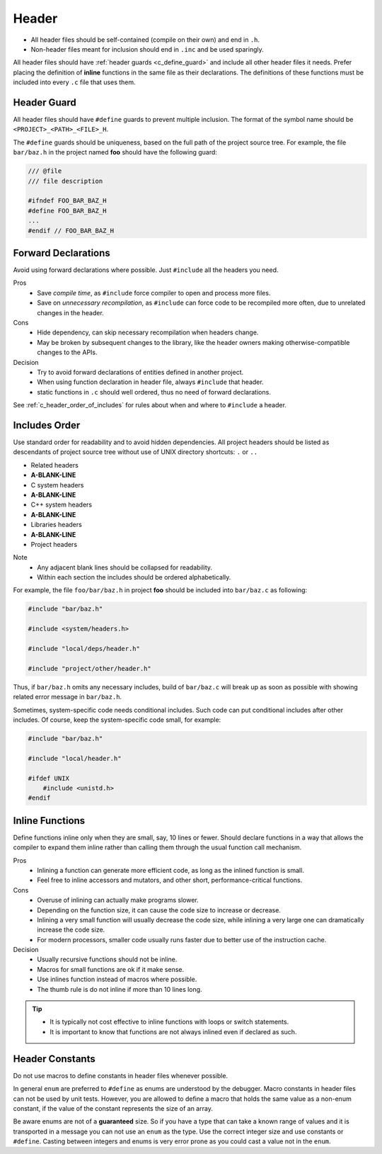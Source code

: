 Header
===============================================================================

- All header files should be self-contained (compile on their own) and end in ``.h``.
- Non-header files meant for inclusion should end in ``.inc`` and be used sparingly.

All header files should have :ref:`header guards <c_define_guard>` and include
all other header files it needs. Prefer placing the definition of **inline**
functions in the same file as their declarations. The definitions of these
functions must be included into every ``.c`` file that uses them.

.. _c_define_guard:

Header Guard
-------------------------------------------------------------------------------
All header files should have ``#define`` guards to prevent multiple inclusion.
The format of the symbol name should be ``<PROJECT>_<PATH>_<FILE>_H``.

The ``#define`` guards should be uniqueness, based on the full path of the
project source tree. For example, the file ``bar/baz.h`` in the project named
**foo** should have the following guard:

.. code-block:: c

	/// @file
	/// file description

	#ifndef FOO_BAR_BAZ_H
	#define FOO_BAR_BAZ_H
	...
	#endif // FOO_BAR_BAZ_H

.. _c_forward_declarations:

Forward Declarations
-------------------------------------------------------------------------------
Avoid using forward declarations where possible. Just ``#include`` all the
headers you need.

Pros
    - Save `compile time`, as ``#include`` force
      compiler to open and process more files.
    - Save on `unnecessary recompilation`, as ``#include`` can force code
      to be recompiled more often, due to unrelated changes in the header.

Cons
    - Hide dependency, can skip necessary recompilation when headers change.
    - May be broken by subsequent changes to the library, like the header
      owners making otherwise-compatible changes to the APIs.

Decision
    - Try to avoid forward declarations of entities defined in another project.
    - When using function declaration in header file, always ``#include`` that header.
    - static functions in ``.c`` should well ordered, thus no need of forward declarations.

See :ref:`c_header_order_of_includes` for rules
about when and where to ``#include`` a header.

.. _c_header_order_of_includes:

Includes Order
-------------------------------------------------------------------------------
Use standard order for readability and to avoid hidden dependencies.
All project headers should be listed as descendants of project source
tree without use of UNIX directory shortcuts: ``.`` or ``..``

- Related headers
- **A-BLANK-LINE**
- C system headers
- **A-BLANK-LINE**
- C++ system headers
- **A-BLANK-LINE**
- Libraries headers
- **A-BLANK-LINE**
- Project headers

Note
    - Any adjacent blank lines should be collapsed for readability.
    - Within each section the includes should be ordered alphabetically.

For example, the file ``foo/bar/baz.h`` in project **foo** should be included
into ``bar/baz.c`` as following:

.. code-block:: c

    #include "bar/baz.h"

    #include <system/headers.h>

    #include "local/deps/header.h"

    #include "project/other/header.h"

Thus, if ``bar/baz.h`` omits any necessary includes, build of ``bar/baz.c`` will
break up as soon as possible with showing related error message in ``bar/baz.h``.

Sometimes, system-specific code needs conditional includes. Such code can put
conditional includes after other includes. Of course, keep the system-specific
code small, for example:

.. code-block:: c

    #include "bar/baz.h"

    #include "local/header.h"

    #ifdef UNIX
        #include <unistd.h>
    #endif

.. _c_inline_functions:

Inline Functions
-------------------------------------------------------------------------------
Define functions inline only when they are small, say, 10 lines or fewer.
Should declare functions in a way that allows the compiler to expand them
inline rather than calling them through the usual function call mechanism.

Pros
    - Inlining a function can generate more efficient code, as long as the
      inlined function is small.
    - Feel free to inline accessors and mutators, and other short,
      performance-critical functions.

Cons
    - Overuse of inlining can actually make programs slower.
    - Depending on the function size, it can cause the code size to increase or decrease.
    - Inlining a very small function will usually decrease the code size,
      while inlining a very large one can dramatically increase the code size.
    - For modern processors, smaller code usually runs faster due to better
      use of the instruction cache.

Decision
    - Usually recursive functions should not be inline.
    - Macros for small functions are ok if it make sense.
    - Use inlines function instead of macros where possible.
    - The thumb rule is do not inline if more than 10 lines long.

.. tip::

	- It is typically not cost effective to inline functions
	  with loops or switch statements.
	- It is important to know that functions are not always
	  inlined even if declared as such.

.. _c_constants_in_header:

Header Constants
-------------------------------------------------------------------------------
Do not use macros to define constants in header files whenever possible.

In general ``enum`` are preferred to ``#define`` as enums are understood by
the debugger. Macro constants in header files can not be used by unit tests.
However, you are allowed to define a macro that holds the same value as a
non-enum constant, if the value of the constant represents the size of an array.

Be aware enums are not of a **guaranteed** size. So if you have a type that can
take a known range of values and it is transported in a message you can not use
an ``enum`` as the type. Use the correct integer size and use constants or
``#define``. Casting between integers and enums is very error prone as you could
cast a value not in the ``enum``.
